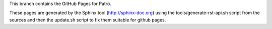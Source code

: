 This branch contains the GitHub Pages for Patro.

These pages are generated by the Sphinx tool (http://sphinx-doc.org) using the
tools/generate-rst-api.sh script from the sources and then the update.sh script to fix them suitable
for github pages.

